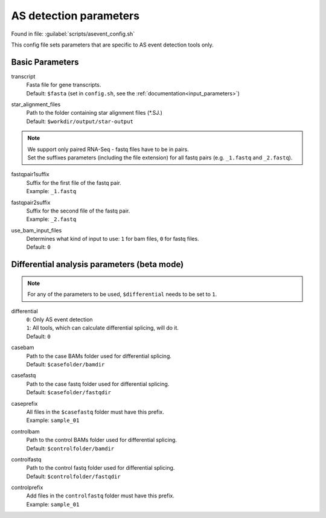 AS detection parameters
=======================
Found in file: :guilabel:`scripts/asevent_config.sh`

This config file sets parameters that are specific to AS event detection tools only. 

Basic Parameters
^^^^^^^^^^^^^^^^

transcript
    | Fasta file for gene transcripts.
    | Default: ``$fasta`` (set in ``config.sh``, see the :ref:`documentation<input_parameters>`)

star_alignment_files
    | Path to the folder containing star alignment files (\*.SJ.)
    | Default: ``$workdir/output/star-output``

.. note::
    | We support only paired RNA-Seq - fastq files have to be in pairs.
    | Set the suffixes parameters (including the file extension) for all fastq pairs (e.g. ``_1.fastq`` and ``_2.fastq``).

fastqpair1suffix
    | Suffix for the first file of the fastq pair.
    | Example: ``_1.fastq`` 

fastqpair2suffix
    | Suffix for the second file of the fastq pair.
    | Example: ``_2.fastq``

use_bam_input_files
    | Determines what kind of input to use: ``1`` for bam files, ``0`` for fastq files.
    | Default: ``0``

Differential analysis parameters (beta mode)
^^^^^^^^^^^^^^^^^^^^^^^^^^^^^^^^

.. note::
    For any of the parameters to be used, ``$differential`` needs to be set to ``1``.

differential
    | ``0``: Only AS event detection 
    | ``1``: All tools, which can calculate differential splicing, will do it.
    | Default: ``0``

casebam
    | Path to the case BAMs folder used for differential splicing. 
    | Default: ``$casefolder/bamdir``

casefastq
    | Path to the case fastq folder used for differential splicing.
    | Default: ``$casefolder/fastqdir``

caseprefix
    | All files in the ``$casefastq`` folder must have this prefix.
    | Example: ``sample_01``

controlbam
    | Path to the control BAMs folder used for differential splicing.
    | Default: ``$controlfolder/bamdir``

controlfastq
    | Path to the control fastq folder used for differential splicing.
    | Default: ``$controlfolder/fastqdir``

controlprefix
    | Add files in the ``controlfastq`` folder must have this prefix.
    | Example: ``sample_01``
